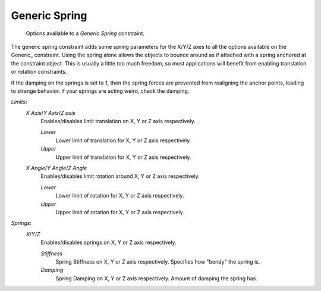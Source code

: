 
**************
Generic Spring
**************

.. figure:: /images/rigid_body_constraints_hinge.png
   :width: 500px

   Options available to a *Generic Spring* constraint.

The generic spring constraint adds some spring parameters for the X/Y/Z axes to all the options available on the
Generic_ constraint. Using the spring alone allows the objects to bounce around as if attached with a spring anchored
at the constraint object. This is usually a little too much freedom, so most applications will benefit from enabling
translation or rotation constraints.

If the damping on the springs is set to 1, then the spring forces are prevented from realigning the anchor points,
leading to strange behavior. If your springs are acting weird, check the damping.

*Limits*:
   *X Axis*/*Y Axis*/*Z axis*
      Enables/disables limit translation on X, Y or Z axis respectively.

      *Lower*
         Lower limit of translation for X, Y or Z axis respectively.
      *Upper*
         Upper limit of translation for X, Y or Z axis respectively.
   *X Angle*/*Y Angle*/*Z Angle*
      Enables/disables limit rotation around X, Y or Z axis respectively.

      *Lower*
         Lower limit of rotation for X, Y or Z axis respectively.
      *Upper*
         Upper limit of rotation for X, Y or Z axis respectively.

*Springs*:
   *X*/*Y*/*Z*
      Enables/disables springs on X, Y or Z axis respectively.

      *Stiffness*
         Spring Stiffness on X, Y or Z axis respectively. Specifies how "bendy" the spring is.
      *Damping*
         Spring Damping on X, Y or Z axis respectively. Amount of damping the spring has.
